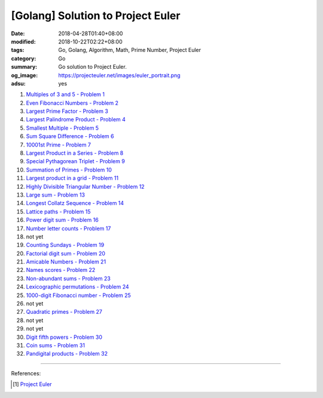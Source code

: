 [Golang] Solution to Project Euler
##################################

:date: 2018-04-28T01:40+08:00
:modified: 2018-10-22T02:22+08:00
:tags: Go, Golang, Algorithm, Math, Prime Number, Project Euler
:category: Go
:summary: Go solution to Project Euler.
:og_image: https://projecteuler.net/images/euler_portrait.png
:adsu: yes


1. `Multiples of 3 and 5 - Problem 1 <{filename}/articles/2017/12/16/go-multiples-of-3-and-5-problem-1-project-euler%en.rst>`_
2. `Even Fibonacci Numbers - Problem 2 <{filename}/articles/2017/12/17/go-even-fibonacci-numbers-problem-2-project-euler%en.rst>`_
3. `Largest Prime Factor - Problem 3 <{filename}/articles/2017/05/17/go-largest-prime-factor-problem-3-project-euler%en.rst>`_
4. `Largest Palindrome Product - Problem 4 <{filename}/articles/2017/04/24/go-largest-palindrome-product-problem-4-project-euler%en.rst>`_
5. `Smallest Multiple - Problem 5 <{filename}/articles/2017/06/02/go-smallest-multiple-problem-5-project-euler%en.rst>`_
6. `Sum Square Difference - Problem 6 <{filename}/articles/2017/06/11/go-sum-square-difference-problem-6-project-euler%en.rst>`_
7. `10001st Prime - Problem 7 <{filename}/articles/2017/06/08/go-10001st-prime-problem-7-project-euler%en.rst>`_
8. `Largest Product in a Series - Problem 8 <{filename}/articles/2017/06/12/go-largest-product-in-a-series-problem-8-project-euler%en.rst>`_
9. `Special Pythagorean Triplet - Problem 9 <{filename}/articles/2017/06/01/go-special-pythagorean-triplet-problem-9-project-euler%en.rst>`_
10. `Summation of Primes - Problem 10 <{filename}/articles/2017/06/09/go-summation-of-primes-problem-10-project-euler%en.rst>`_
11. `Largest product in a grid - Problem 11 <{filename}/articles/2017/12/22/go-largest-product-in-a-grid-problem-11-project-euler%en.rst>`_
12. `Highly Divisible Triangular Number - Problem 12 <{filename}/articles/2017/06/14/go-highly-divisible-triangular-number-problem-12-project-euler%en.rst>`_
13. `Large sum - Problem 13 <{filename}/articles/2017/12/24/go-large-sum-problem-13-project-euler%en.rst>`_
14. `Longest Collatz Sequence - Problem 14 <{filename}/articles/2017/06/10/go-longest-collatz-sequence-problem-14-project-euler%en.rst>`_
15. `Lattice paths - Problem 15 <{filename}/articles/2017/12/25/go-lattice-paths-problem-15-project-euler%en.rst>`_
16. `Power digit sum - Problem 16 <{filename}/articles/2017/12/29/go-power-digit-sum-problem-16-project-euler%en.rst>`_
17. `Number letter counts - Problem 17 <{filename}go-number-letter-counts-problem-17-project-euler%en.rst>`_
18. not yet
19. `Counting Sundays - Problem 19 <{filename}go-counting-sundays-problem-19-project-euler%en.rst>`_
20. `Factorial digit sum - Problem 20 <{filename}go-factorial-digit-sum-problem-20-project-euler%en.rst>`_
21. `Amicable Numbers - Problem 21 <{filename}/articles/2017/05/25/go-amicable-numbers-problem-21-project-euler%en.rst>`_
22. `Names scores - Problem 22 <{filename}go-names-scores-problem-22-project-euler%en.rst>`_
23. `Non-abundant sums - Problem 23 <{filename}go-non-abundant-sums-problem-23-project-euler%en.rst>`_
24. `Lexicographic permutations - Problem 24 <{filename}go-lexicographic-permutations-problem-24-project-euler%en.rst>`_
25. `1000-digit Fibonacci number - Problem 25 <{filename}go-1000-digit-fibonacci-number-problem-25-project-euler%en.rst>`_
26. not yet
27. `Quadratic primes - Problem 27 <{filename}go-quadratic-primes-problem-27-project-euler%en.rst>`_
28. not yet
29. not yet
30. `Digit fifth powers - Problem 30 <{filename}go-digit-fifth-power-problem-30-project-euler%en.rst>`_
31. `Coin sums - Problem 31 <{filename}go-coin-sums-problem-31-project-euler%en.rst>`_
32. `Pandigital products - Problem 32 <{filename}go-pandigital-products-problem-32-project-euler%en.rst>`_

----

References:

.. [1] `Project Euler <https://projecteuler.net/>`_

.. _Go Playground: https://play.golang.org/
